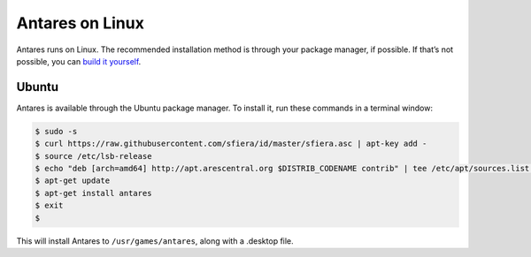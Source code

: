 Antares on Linux
================

Antares runs on Linux. The recommended installation method is through
your package manager, if possible. If that’s not possible, you can
`build it yourself`_.

..  _build it yourself: /antares/contributing/building

Ubuntu
------

Antares is available through the Ubuntu package manager. To install it,
run these commands in a terminal window:

..  code-block:: sh

    $ sudo -s
    $ curl https://raw.githubusercontent.com/sfiera/id/master/sfiera.asc | apt-key add -
    $ source /etc/lsb-release
    $ echo "deb [arch=amd64] http://apt.arescentral.org $DISTRIB_CODENAME contrib" | tee /etc/apt/sources.list.d/antares.list
    $ apt-get update
    $ apt-get install antares
    $ exit
    $

This will install Antares to ``/usr/games/antares``, along with a
.desktop file.

..  -*- tab-width: 4; fill-column: 72 -*-
